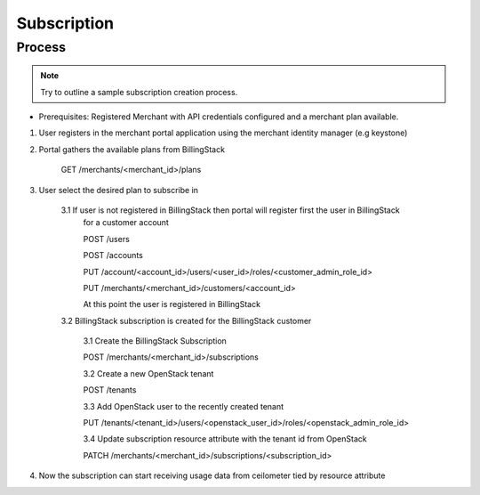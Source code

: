 ..
    Copyright 2013 Endre Karlson <endre.karlson@gmail.com>
    Copyright 2013 Luis Gervaso <luis@woorea.es>

    Licensed under the Apache License, Version 2.0 (the "License"); you may
    not use this file except in compliance with the License. You may obtain
    a copy of the License at

        http://www.apache.org/licenses/LICENSE-2.0

    Unless required by applicable law or agreed to in writing, software
    distributed under the License is distributed on an "AS IS" BASIS, WITHOUT
    WARRANTIES OR CONDITIONS OF ANY KIND, either express or implied. See the
    License for the specific language governing permissions and limitations
    under the License.

.. _subscription:


============
Subscription
============

.. index::
    double: subscription; brief

Process
+++++++

.. note:: Try to outline a sample subscription creation process.



* Prerequisites: Registered Merchant with API credentials configured and a merchant plan available.

1. User registers in the merchant portal application using the merchant identity manager (e.g keystone)

2. Portal gathers the available plans from BillingStack
    
    GET /merchants/<merchant_id>/plans

3. User select the desired plan to subscribe in

    3.1 If user is not registered in BillingStack then portal will register first the user in BillingStack
        for a customer account

        POST /users

        POST /accounts

        PUT /account/<account_id>/users/<user_id>/roles/<customer_admin_role_id>

        PUT /merchants/<merchant_id>/customers/<account_id>

        At this point the user is registered in BillingStack

    3.2 BillingStack subscription is created for the BillingStack customer

        3.1 Create the BillingStack Subscription

        POST /merchants/<merchant_id>/subscriptions

        3.2 Create a new OpenStack tenant

        POST /tenants

        3.3 Add OpenStack user to the recently created tenant

        PUT /tenants/<tenant_id>/users/<openstack_user_id>/roles/<openstack_admin_role_id>

        3.4 Update subscription resource attribute with the tenant id from OpenStack

        PATCH /merchants/<merchant_id>/subscriptions/<subscription_id>
4. Now the subscription can start receiving usage data from ceilometer tied by resource attribute